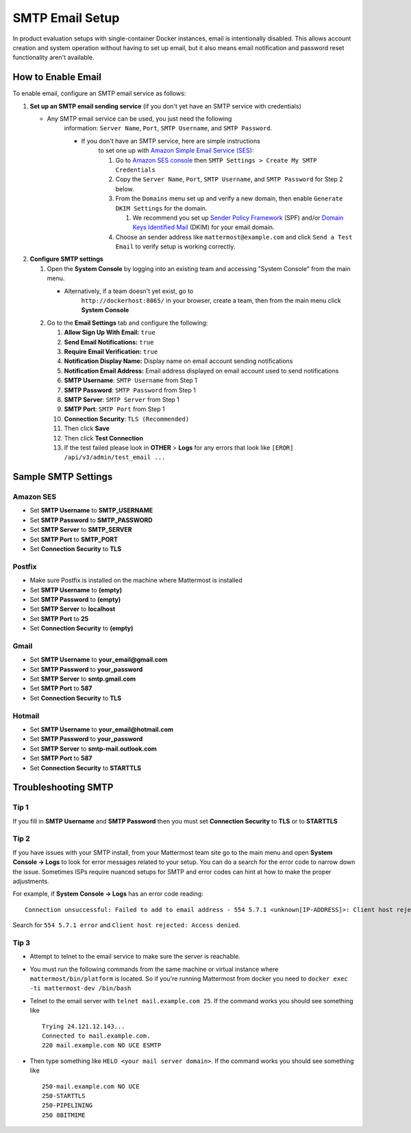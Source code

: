 ..  _smtp-email-setup:

SMTP Email Setup
================

In product evaluation setups with single-container Docker instances,
email is intentionally disabled. This allows account creation and system
operation without having to set up email, but it also means email
notification and password reset functionality aren't available.

How to Enable Email
~~~~~~

To enable email, configure an SMTP email service as follows:

1. **Set up an SMTP email sending service** (if you don't yet have an
   SMTP service with credentials)

   * Any SMTP email service can be used, you just need the following
      information: ``Server Name``, ``Port``, ``SMTP Username``, and
      ``SMTP Password``.

      * If you don't have an SMTP service, here are simple instructions
         to set one up with `Amazon Simple Email Service
         (SES) <https://aws.amazon.com/ses/>`__:

         1. Go to `Amazon SES
            console <https://console.aws.amazon.com/ses>`__ then
            ``SMTP Settings > Create My SMTP Credentials``
         2. Copy the ``Server Name``, ``Port``, ``SMTP Username``, and
            ``SMTP Password`` for Step 2 below.
         3. From the ``Domains`` menu set up and verify a new domain,
            then enable ``Generate DKIM Settings`` for the domain.

            1. We recommend you set up `Sender Policy
               Framework <https://en.wikipedia.org/wiki/Sender_Policy_Framework>`__
               (SPF) and/or `Domain Keys Identified
               Mail <https://en.wikipedia.org/wiki/DomainKeys_Identified_Mail>`__
               (DKIM) for your email domain.

         4. Choose an sender address like ``mattermost@example.com`` and
            click ``Send a Test Email`` to verify setup is working
            correctly.

2. **Configure SMTP settings**

   1. Open the **System Console** by logging into an existing team and
      accessing "System Console" from the main menu.

      * Alternatively, if a team doesn't yet exist, go to
         ``http://dockerhost:8065/`` in your browser, create a team,
         then from the main menu click **System Console**

   2. Go to the **Email Settings** tab and configure the following:

      1.  **Allow Sign Up With Email:** ``true``
      2.  **Send Email Notifications:** ``true``
      3.  **Require Email Verification:** ``true``
      4.  **Notification Display Name:** Display name on email account
          sending notifications
      5.  **Notification Email Address:** Email address displayed on
          email account used to send notifications
      6.  **SMTP Username**: ``SMTP Username`` from Step 1
      7.  **SMTP Password**: ``SMTP Password`` from Step 1
      8.  **SMTP Server**: ``SMTP Server`` from Step 1
      9.  **SMTP Port**: ``SMTP Port`` from Step 1
      10. **Connection Security**: ``TLS (Recommended)``
      11. Then click **Save**
      12. Then click **Test Connection**
      13. If the test failed please look in **OTHER** > **Logs** for any
          errors that look like ``[EROR] /api/v3/admin/test_email ...``

Sample SMTP Settings
~~~~~~

Amazon SES
^^^^^^

-  Set **SMTP Username** to **SMTP_USERNAME**
-  Set **SMTP Password** to
   **SMTP_PASSWORD**
-  Set **SMTP Server** to **SMTP_SERVER**
-  Set **SMTP Port** to **SMTP_PORT**
-  Set **Connection Security** to **TLS**

Postfix
^^^^^^

-  Make sure Postfix is installed on the machine where Mattermost is
   installed
-  Set **SMTP Username** to **(empty)**
-  Set **SMTP Password** to **(empty)**
-  Set **SMTP Server** to **localhost**
-  Set **SMTP Port** to **25**
-  Set **Connection Security** to **(empty)**

Gmail
^^^^^^

-  Set **SMTP Username** to **your\_email@gmail.com**
-  Set **SMTP Password** to **your\_password**
-  Set **SMTP Server** to **smtp.gmail.com**
-  Set **SMTP Port** to **587**
-  Set **Connection Security** to **TLS**

Hotmail
^^^^^^

-  Set **SMTP Username** to **your\_email@hotmail.com**
-  Set **SMTP Password** to **your\_password**
-  Set **SMTP Server** to **smtp-mail.outlook.com**
-  Set **SMTP Port** to **587**
-  Set **Connection Security** to **STARTTLS**

Troubleshooting SMTP
~~~~~~~

Tip 1
^^^^^

If you fill in **SMTP Username** and **SMTP Password** then you must set
**Connection Security** to **TLS** or to **STARTTLS**

Tip 2
^^^^^

If you have issues with your SMTP install, from your Mattermost team
site go to the main menu and open **System Console -> Logs** to look for
error messages related to your setup. You can do a search for the error
code to narrow down the issue. Sometimes ISPs require nuanced setups for
SMTP and error codes can hint at how to make the proper adjustments.

For example, if **System Console -> Logs** has an error code reading:

::

    Connection unsuccessful: Failed to add to email address - 554 5.7.1 <unknown[IP-ADDRESS]>: Client host rejected: Access denied

Search for ``554 5.7.1 error`` and
``Client host rejected: Access denied``.

Tip 3
^^^^^

-  Attempt to telnet to the email service to make sure the server is
   reachable.
-  You must run the following commands from the same machine or virtual
   instance where ``mattermost/bin/platform`` is located. So if you're
   running Mattermost from docker you need to
   ``docker exec -ti mattermost-dev /bin/bash``
-  Telnet to the email server with ``telnet mail.example.com 25``. If
   the command works you should see something like

   ::

       Trying 24.121.12.143...
       Connected to mail.example.com.
       220 mail.example.com NO UCE ESMTP

-  Then type something like ``HELO <your mail server domain>``. If the
   command works you should see something like

   ::

       250-mail.example.com NO UCE
       250-STARTTLS
       250-PIPELINING
       250 8BITMIME
